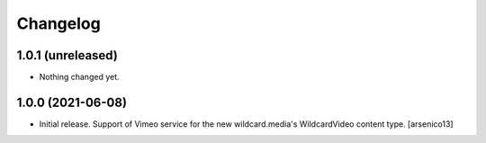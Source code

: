 Changelog
=========


1.0.1 (unreleased)
------------------

- Nothing changed yet.


1.0.0 (2021-06-08)
------------------

- Initial release. Support of Vimeo service for the new wildcard.media's
  WildcardVideo content type.
  [arsenico13]
